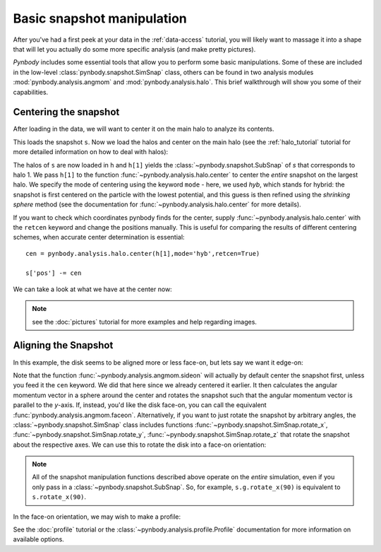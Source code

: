 .. snapshot_manipulation tutorial

.. _snapshot_manipulation: 


Basic snapshot manipulation
===========================


After you've had a first peek at your data in the :ref:`data-access`
tutorial, you will likely want to massage it into a shape that will
let you actually do some more specific analysis (and make pretty
pictures).

`Pynbody` includes some essential tools that allow you to perform some
basic manipulations. Some of these are included in the low-level
:class:`pynbody.snapshot.SimSnap` class, others can be found in two
analysis modules :mod:`pynbody.analysis.angmom` and
:mod:`pynbody.analysis.halo`. This brief walkthrough will show you
some of their capabilities.


Centering the snapshot
----------------------

After loading in the data, we will want to center it on the main halo
to analyze its contents.

.. ipython::

 In [1]: import pynbody

 In [2]: s = pynbody.load('testdata/g15784.lr.01024.gz')

This loads the snapshot ``s``. Now we load the halos and center on the
main halo (see the :ref:`halo_tutorial` tutorial for more detailed
information on how to deal with halos):

.. ipython::

 In [3]: h = s.halos()
 
 In [4]: pynbody.analysis.halo.center(h[1],mode='hyb')

The halos of ``s`` are now loaded in ``h`` and ``h[1]`` yields the
:class:`~pynbody.snapshot.SubSnap` of `s` that corresponds to
halo 1. We pass ``h[1]`` to the function
:func:`~pynbody.analysis.halo.center` to center the *entire* snapshot
on the largest halo. We specify the mode of centering using the
keyword ``mode`` - here, we used `hyb`, which stands for hybrid: the
snapshot is first centered on the particle with the lowest potential,
and this guess is then refined using the `shrinking sphere` method
(see the documentation for :func:`~pynbody.analysis.halo.center` for
more details).

If you want to check which coordinates pynbody finds for the center,
supply :func:`~pynbody.analysis.halo.center` with the ``retcen``
keyword and change the positions manually. This is useful for
comparing the results of different centering schemes, when accurate
center determination is essential:

::

  cen = pynbody.analysis.halo.center(h[1],mode='hyb',retcen=True)
 
  s['pos'] -= cen


  

We can take a look at what we have at the center now: 

.. ipython::

 In [5]: s.physical_units()
 
 @savefig snapshot_manipulation_fig1.png width=5in
 In [9]: pynbody.plot.image(s.g, width=100);

.. note:: see the :doc:`pictures` tutorial for more examples and help regarding images. 


Aligning the Snapshot
---------------------

In this example, the disk seems to be aligned more or less face-on,
but lets say we want it edge-on:

.. ipython::

 In [12]: pynbody.analysis.angmom.sideon(h[1], cen=(0,0,0))

 @savefig snapshot_manipulation_fig2.png width=5in
 In [13]: pynbody.plot.image(s.g, width=100);


Note that the function :func:`~pynbody.analysis.angmom.sideon` will
actually by default center the snapshot first, unless you feed it the
``cen`` keyword. We did that here since we already centered it
earlier. It then calculates the angular momentum vector in a sphere
around the center and rotates the snapshot such that the angular
momentum vector is parallel to the `y`-axis. If, instead, you'd like
the disk face-on, you can call the equivalent
:func:`pynbody.analysis.angmom.faceon`. Alternatively, if you
want to just rotate the snapshot by arbitrary angles, the
:class:`~pynbody.snapshot.SimSnap` class includes functions
:func:`~pynbody.snapshot.SimSnap.rotate_x`,
:func:`~pynbody.snapshot.SimSnap.rotate_y`,
:func:`~pynbody.snapshot.SimSnap.rotate_z` that rotate the snapshot
about the respective axes. We can use this to rotate the disk into a
face-on orientation:

.. ipython::

 In [21]: s.rotate_x(90)

.. note:: All of the snapshot manipulation functions described above operate on the *entire* simulation, even if you only pass in a :class:`~pynbody.snapshot.SubSnap`. So, for example, ``s.g.rotate_x(90)`` is equivalent to ``s.rotate_x(90)``.


In the face-on orientation, we may wish to make a profile: 

.. ipython:: 

 In [23]: p = pynbody.analysis.profile.Profile(h[1].s, min = 0.01, max = 30)
 
 In [25]: import matplotlib.pylab as plt

 In [25]: plt.clf()

 In [25]: plt.plot(p['rbins'], p['density']);

 In [26]: plt.semilogy();

 In [28]: plt.xlabel('$R$ [kpc]');

 @savefig snapshot_manipulation_fig3.png width=5in
 In [29]: plt.ylabel('$\Sigma$ [M$_\odot$/kpc$^2$]');

See the :doc:`profile` tutorial or the
:class:`~pynbody.analysis.profile.Profile` documentation for more
information on available options.

